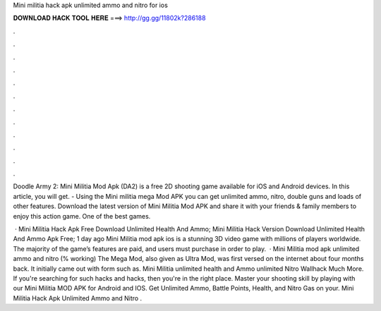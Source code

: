 Mini militia hack apk unlimited ammo and nitro for ios



𝐃𝐎𝐖𝐍𝐋𝐎𝐀𝐃 𝐇𝐀𝐂𝐊 𝐓𝐎𝐎𝐋 𝐇𝐄𝐑𝐄 ===> http://gg.gg/11802k?286188



.



.



.



.



.



.



.



.



.



.



.



.

Doodle Army 2: Mini Militia Mod Apk (DA2) is a free 2D shooting game available for iOS and Android devices. In this article, you will get. - Using the Mini militia mega Mod APK you can get unlimited ammo, nitro, double guns and loads of other features. Download the latest version of Mini Militia Mod APK and share it with your friends & family members to enjoy this action game. One of the best games.

 · Mini Militia Hack Apk Free Download Unlimited Health And Ammo; Mini Militia Hack Version Download Unlimited Health And Ammo Apk Free; 1 day ago Mini Militia mod apk ios is a stunning 3D video game with millions of players worldwide. The majority of the game’s features are paid, and users must purchase in order to play.  · Mini Militia mod apk unlimited ammo and nitro (% working) The Mega Mod, also given as Ultra Mod, was first versed on the internet about four months back. It initially came out with form such as. Mini Militia unlimited health and Ammo unlimited Nitro Wallhack Much More. If you're searching for such hacks and hacks, then you're in the right place. Master your shooting skill by playing with our Mini Militia MOD APK for Android and IOS. Get Unlimited Ammo, Battle Points, Health, and Nitro Gas on your. Mini Militia Hack Apk Unlimited Ammo and Nitro .

